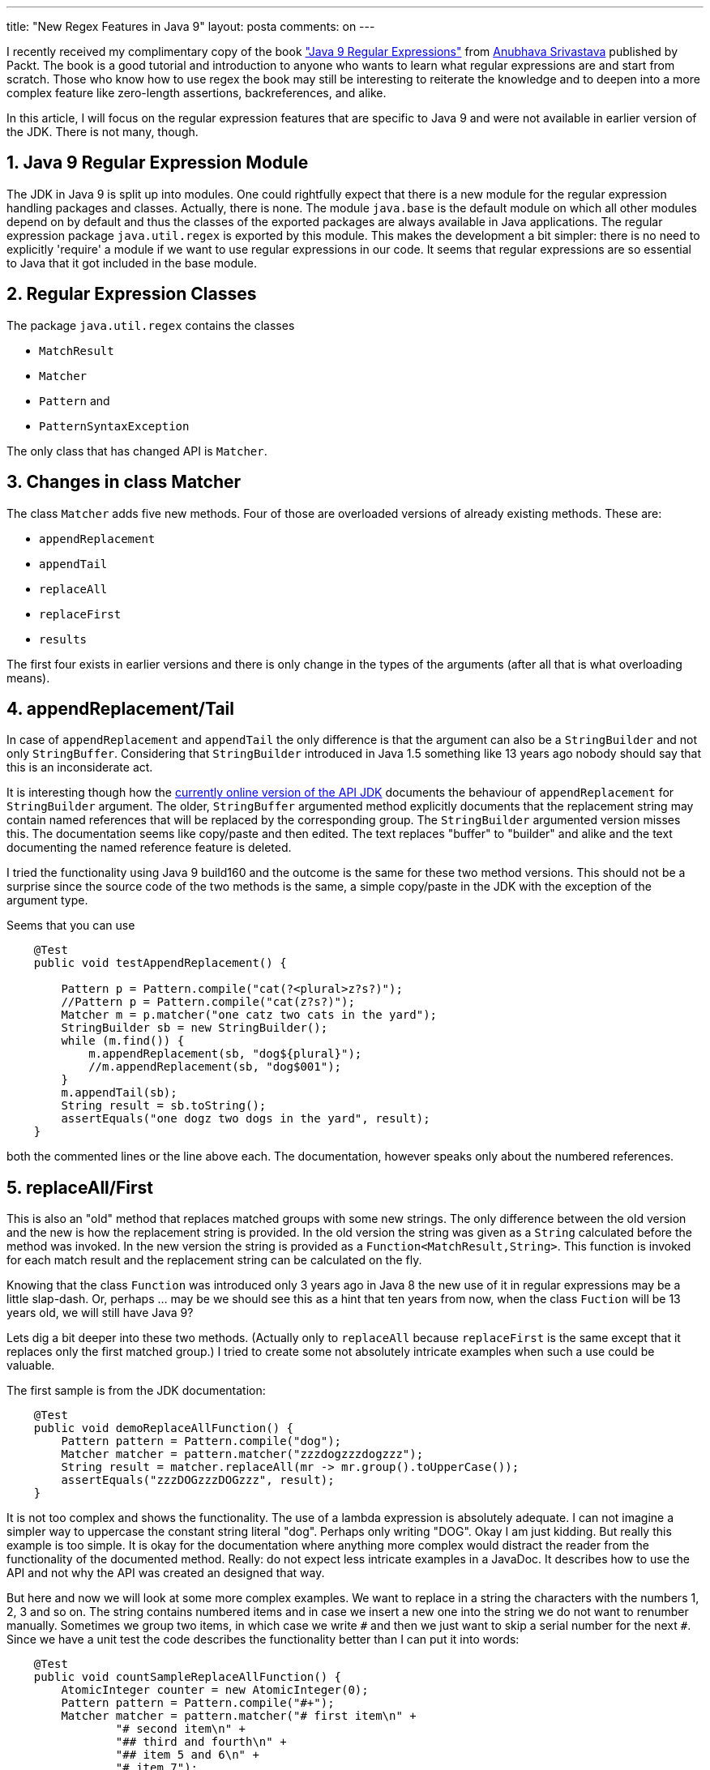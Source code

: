 ---
title: "New Regex Features in Java 9" 
layout: posta
comments: on
---

I recently received my complimentary copy of the book link:https://www.packtpub.com/application-development/java-9-regular-expressions["Java 9 Regular Expressions"] from link:https://anubhava.wordpress.com/[Anubhava Srivastava] published by Packt. The book is a good tutorial and introduction to anyone who wants to learn what regular expressions are and start from scratch. Those who know how to use regex the book may still be interesting to reiterate the knowledge and to deepen into a more complex feature like zero-length assertions, backreferences, and alike.

In this article, I will focus on the regular expression features that are specific to Java 9 and were not available in earlier version of the JDK. There is not many, though.


== 1. Java 9 Regular Expression Module


The JDK in Java 9 is split up into modules. One could rightfully expect that there is a new module for the regular expression handling packages and classes. Actually, there is none. The module `java.base` is the default module on which all other modules depend on by default and thus the classes of the exported packages are always available in Java applications. The regular expression package `java.util.regex` is exported by this module. This makes the development a bit simpler: there is no need to explicitly 'require' a module if we want to use regular expressions in our code. It seems that regular expressions are so essential to Java that it got included in the base module.


== 2. Regular Expression Classes


The package `java.util.regex` contains the classes


	* `MatchResult`
	* `Matcher`
	* `Pattern` and
	* `PatternSyntaxException`


The only class that has changed API is `Matcher`.


== 3. Changes in class Matcher


The class `Matcher` adds five new methods. Four of those are overloaded versions of already existing methods. These are:


	* `appendReplacement`
	* `appendTail`
	* `replaceAll`
	* `replaceFirst`
	* `results`


The first four exists in earlier versions and there is only change in the types of the arguments (after all that is what overloading means).


== 4. appendReplacement/Tail


In case of `appendReplacement` and `appendTail` the only difference is that the argument can also be a `StringBuilder` and not only `StringBuffer`. Considering that `StringBuilder` introduced in Java 1.5 something like 13 years ago nobody should say that this is an inconsiderate act.

It is interesting though how the link:https://docs.oracle.com/javase/9/docs/api/java/util/regex/Matcher.html[currently online version of the API JDK] documents the behaviour of `appendReplacement` for `StringBuilder` argument. The older, `StringBuffer` argumented method explicitly documents that the replacement string may contain named references that will be replaced by the corresponding group. The `StringBuilder` argumented version misses this. The documentation seems like copy/paste and then edited. The text replaces "buffer" to "builder" and alike and the text documenting the named reference feature is deleted.

I tried the functionality using Java 9 build160 and the outcome is the same for these two method versions. This should not be a surprise since the source code of the two methods is the same, a simple copy/paste in the JDK with the exception of the argument type.

Seems that you can use

[source,java]
----
    @Test
    public void testAppendReplacement() {

        Pattern p = Pattern.compile("cat(?<plural>z?s?)");
        //Pattern p = Pattern.compile("cat(z?s?)");
        Matcher m = p.matcher("one catz two cats in the yard");
        StringBuilder sb = new StringBuilder();
        while (m.find()) {
            m.appendReplacement(sb, "dog${plural}");
            //m.appendReplacement(sb, "dog$001");
        }
        m.appendTail(sb);
        String result = sb.toString();
        assertEquals("one dogz two dogs in the yard", result);
    }
----


both the commented lines or the line above each. The documentation, however speaks only about the numbered references.


== 5. replaceAll/First


This is also an "old" method that replaces matched groups with some new strings. The only difference between the old version and the new is how the replacement string is provided. In the old version the string was given as a `String` calculated before the method was invoked. In the new version the string is provided as a `Function<MatchResult,String>`. This function is invoked for each match result and the replacement string can be calculated on the fly.

Knowing that the class `Function` was introduced only 3 years ago in Java 8 the new use of it in regular expressions may be a little slap-dash. Or, perhaps ... may be we should see this as a hint that ten years from now, when the class `Fuction` will be 13 years old, we will still have Java 9?

Lets dig a bit deeper into these two methods. (Actually only to `replaceAll` because `replaceFirst` is the same except that it replaces only the first matched group.) I tried to create some not absolutely intricate examples when such a use could be valuable.

The first sample is from the JDK documentation:

[source,java]
----
    @Test
    public void demoReplaceAllFunction() {
        Pattern pattern = Pattern.compile("dog");
        Matcher matcher = pattern.matcher("zzzdogzzzdogzzz");
        String result = matcher.replaceAll(mr -> mr.group().toUpperCase());
        assertEquals("zzzDOGzzzDOGzzz", result);
    }
----


It is not too complex and shows the functionality. The use of a lambda expression is absolutely adequate. I can not imagine a simpler way to uppercase the constant string literal "dog". Perhaps only writing "DOG". Okay I am just kidding. But really this example is too simple. It is okay for the documentation where anything more complex would distract the reader from the functionality of the documented method. Really: do not expect less intricate examples in a JavaDoc. It describes how to use the API and not why the API was created an designed that way.

But here and now we will look at some more complex examples. We want to replace in a string the `#` characters with the numbers 1, 2, 3 and so on. The string contains numbered items and in case we insert a new one into the string we do not want to renumber manually. Sometimes we group two items, in which case we write `##` and then we just want to skip a serial number for the next `#`. Since we have a unit test the code describes the functionality better than I can put it into words:

[source,java]
----
    @Test
    public void countSampleReplaceAllFunction() {
        AtomicInteger counter = new AtomicInteger(0);
        Pattern pattern = Pattern.compile("#+");
        Matcher matcher = pattern.matcher("# first item\n" +
                "# second item\n" +
                "## third and fourth\n" +
                "## item 5 and 6\n" +
                "# item 7");
        String result = matcher.replaceAll(mr -> "" + counter.addAndGet(mr.group().length()));
        assertEquals("1 first item\n" +
                "2 second item\n" +
                "4 third and fourth\n" +
                "6 item 5 and 6\n" +
                "7 item 7", result);
    }
----


image::https://javax0.files.wordpress.com/2017/08/replacealllambda.png[]

The lambda expression passed to `replaceAll` gets the counter and calculates the next value. If we used one `#` then it increases it by 1 if we used two, then it adds two to the counter and so on. Because a lambda expression can not change the value of a variable in the surrounding environment (the variable has to be effectively final) the counter can not be an `int` or `Integer` variable. We need an object that holds an int value and can be changed. `AtomicInteger` is exactly that even if we do not use the atomic feature of it.

The next example goes even further and does some mathematical calculation. It replaces any floating point formatted number in the string to the sine value of it. That way it corrects our sentence since sin(pi) is not even close to pi, which can not be precisely expressed here. It is rather close to zero:

[source,java]
----
    @Test
    public void calculateSampleReplaceAllFunction() {
        Pattern pattern = Pattern.compile("\\d+(?:\\.\\d+)?(?:[Ee][+-]?\\d{1,2})?");
        Matcher matcher = pattern.matcher("The sin(pi) is 3.1415926");
        String result = matcher.replaceAll(mr -> "" + (Math.sin(Double.parseDouble(mr.group()))));
        assertEquals("The sin(pi) is 5.3589793170057245E-8", result);
    }
----


We will also play around a bit with this calculation for the demonstration of the last method in our list, which is a brand new one in the `Matcher` class.


== 6. Stream results()


The new method `results()` returns a stream of the matching results. To be more precise it returns a `Stream` of `MatchResult` objects. In the example below we use it to collect any floating point formatted number from the string and print their sine value comma separated:

[source,java]
----
    @Test
    public void resultsTest() {
        Pattern pattern = Pattern.compile("\\d+(?:\\.\\d+)?(?:[Ee][+-]?\\d{1,2})?");
        Matcher matcher = pattern.matcher("Pi is around 3.1415926 and not 3.2 even in Indiana");
        String result = String.join(",",
                matcher
                        .results()
                        .map(mr -> "" + (Math.sin(Double.parseDouble(mr.group()))))
                        .collect(Collectors.toList()));
        assertEquals("5.3589793170057245E-8,-0.058374143427580086", result);
    }
----



== 7. Summary


The new regular expression methods introduced in the Java 9 JDK are not essentially different from what was already available. They are neat and handy and in some situation , hey may ease programming. There is nothing that could have not been introduced in the earlier version. This is just the way of Java to make such changes to the JDK slow and well thought. After all that is why we love Java, don't we?

[small]#The whole code copy paste from the IDE can be found and downloaded from the following link:https://gist.github.com/verhas/7037ecda49b061dc49a857ca468d4c02[gist]#

=== Comments imported from Wordpress


*Andriy Kryvtsun* 2017-08-18 12:02:24





[quote]
____
Interesting, why they simply not change signatures of appendReplacement and appendTail using java.lang.Appendable and don't doubling methods count?
____





*This Week in Spring &#8211; August 29th, 2017 | Alexius DIAKOGIANNIS* 2017-08-29 06:36:06





[quote]
____
[&#8230;] I liked this look at the new support for regular expressions in Java 9. [&#8230;]
____



